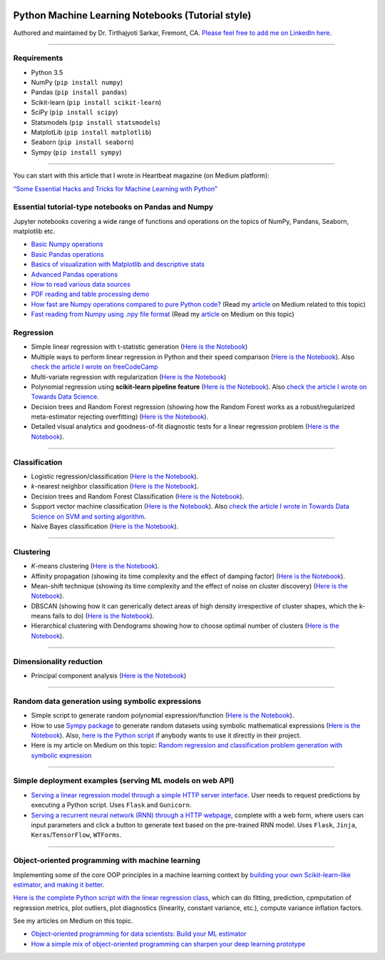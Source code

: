 |License| |GitHub forks| |GitHub stars|

Python Machine Learning Notebooks (Tutorial style)
==================================================

Authored and maintained by Dr. Tirthajyoti Sarkar, Fremont, CA. `Please
feel free to add me on LinkedIn
here <https://www.linkedin.com/in/tirthajyoti-sarkar-2127aa7>`__.

--------------

Requirements
------------

-  Python 3.5
-  NumPy (``pip install numpy``)
-  Pandas (``pip install pandas``)
-  Scikit-learn (``pip install scikit-learn``)
-  SciPy (``pip install scipy``)
-  Statsmodels (``pip install statsmodels``)
-  MatplotLib (``pip install matplotlib``)
-  Seaborn (``pip install seaborn``)
-  Sympy (``pip install sympy``)

--------------

You can start with this article that I wrote in Heartbeat magazine (on
Medium platform):

`“Some Essential Hacks and Tricks for Machine Learning with
Python” <https://heartbeat.fritz.ai/some-essential-hacks-and-tricks-for-machine-learning-with-python-5478bc6593f2>`__

Essential tutorial-type notebooks on Pandas and Numpy
-----------------------------------------------------

Jupyter notebooks covering a wide range of functions and operations on
the topics of NumPy, Pandans, Seaborn, matplotlib etc.

-  `Basic Numpy
   operations <https://github.com/tirthajyoti/Machine-Learning-with-Python/blob/master/Pandas%20and%20Numpy/Basics%20of%20Numpy%20arrays.ipynb>`__
-  `Basic Pandas
   operations <https://github.com/tirthajyoti/Machine-Learning-with-Python/blob/master/Pandas%20and%20Numpy/Basics%20of%20Pandas%20DataFrame.ipynb>`__
-  `Basics of visualization with Matplotlib and descriptive
   stats <https://github.com/tirthajyoti/Machine-Learning-with-Python/blob/master/Pandas%20and%20Numpy/Basics%20of%20Matplotlib%20and%20Descriptive%20Statistics.ipynb>`__
-  `Advanced Pandas
   operations <https://github.com/tirthajyoti/Machine-Learning-with-Python/blob/master/Pandas%20and%20Numpy/Advanced%20Pandas%20Operations.ipynb>`__
-  `How to read various data
   sources <https://github.com/tirthajyoti/Machine-Learning-with-Python/blob/master/Pandas%20and%20Numpy/Read_data_various_sources/How%20to%20read%20various%20sources%20in%20a%20DataFrame.ipynb>`__
-  `PDF reading and table processing
   demo <https://github.com/tirthajyoti/Machine-Learning-with-Python/blob/master/Pandas%20and%20Numpy/Read_data_various_sources/PDF%20table%20reading%20and%20processing%20demo.ipynb>`__
-  `How fast are Numpy operations compared to pure Python
   code? <https://github.com/tirthajyoti/Machine-Learning-with-Python/blob/master/Pandas%20and%20Numpy/How%20fast%20are%20NumPy%20ops.ipynb>`__
   (Read my
   `article <https://towardsdatascience.com/why-you-should-forget-for-loop-for-data-science-code-and-embrace-vectorization-696632622d5f>`__
   on Medium related to this topic)
-  `Fast reading from Numpy using .npy file
   format <https://github.com/tirthajyoti/Machine-Learning-with-Python/blob/master/Pandas%20and%20Numpy/Numpy_Reading.ipynb>`__
   (Read my
   `article <https://towardsdatascience.com/why-you-should-start-using-npy-file-more-often-df2a13cc0161>`__
   on Medium on this topic)

Regression
----------

-  Simple linear regression with t-statistic generation (`Here is the
   Notebook <https://github.com/tirthajyoti/Machine-Learning-with-Python/blob/master/Regression/Linear_Regression_Practice.ipynb>`__)

-  Multiple ways to perform linear regression in Python and their speed
   comparison (`Here is the
   Notebook <https://github.com/tirthajyoti/Machine-Learning-with-Python/blob/master/Regression/Linear_Regression_Methods.ipynb>`__).
   Also `check the article I wrote on
   freeCodeCamp <https://medium.freecodecamp.org/data-science-with-python-8-ways-to-do-linear-regression-and-measure-their-speed-b5577d75f8b>`__

-  Multi-variate regression with regularization (`Here is the
   Notebook <https://github.com/tirthajyoti/Machine-Learning-with-Python/blob/master/Regression/Multi-variate%20LASSO%20regression%20with%20CV.ipynb>`__)

-  Polynomial regression using **scikit-learn pipeline feature** (`Here
   is the
   Notebook <https://github.com/tirthajyoti/Machine-Learning-with-Python/blob/master/Regression/Regularized%20polynomial%20regression%20with%20linear%20and%20random%20sampling.ipynb>`__).
   Also `check the article I wrote on Towards Data
   Science <https://towardsdatascience.com/machine-learning-with-python-easy-and-robust-method-to-fit-nonlinear-data-19e8a1ddbd49>`__.

-  Decision trees and Random Forest regression (showing how the Random
   Forest works as a robust/regularized meta-estimator rejecting
   overfitting) (`Here is the
   Notebook <https://github.com/tirthajyoti/Machine-Learning-with-Python/blob/master/Regression/Random_Forest_Regression.ipynb>`__).

-  Detailed visual analytics and goodness-of-fit diagnostic tests for a
   linear regression problem (`Here is the
   Notebook <https://github.com/tirthajyoti/Machine-Learning-with-Python/blob/master/Regression/Regression_Diagnostics.ipynb>`__).

--------------

Classification
--------------

-  Logistic regression/classification (`Here is the
   Notebook <https://github.com/tirthajyoti/Machine-Learning-with-Python/blob/master/Classification/Logistic_Regression_Classification.ipynb>`__).

-  *k*-nearest neighbor classification (`Here is the
   Notebook <https://github.com/tirthajyoti/Machine-Learning-with-Python/blob/master/Classification/KNN_Classification.ipynb>`__).

-  Decision trees and Random Forest Classification (`Here is the
   Notebook <https://github.com/tirthajyoti/Machine-Learning-with-Python/blob/master/Classification/DecisionTrees_RandomForest_Classification.ipynb>`__).

-  Support vector machine classification (`Here is the
   Notebook <https://github.com/tirthajyoti/Machine-Learning-with-Python/blob/master/Classification/Support_Vector_Machine_Classification.ipynb>`__).
   Also `check the article I wrote in Towards Data Science on SVM and
   sorting
   algorithm <https://towardsdatascience.com/how-the-good-old-sorting-algorithm-helps-a-great-machine-learning-technique-9e744020254b>`__.

-  Naive Bayes classification (`Here is the
   Notebook <https://github.com/tirthajyoti/Machine-Learning-with-Python/blob/master/Classification/Naive_Bayes_Classification.ipynb>`__).

--------------

Clustering
----------

-  *K*-means clustering (`Here is the
   Notebook <https://github.com/tirthajyoti/Machine-Learning-with-Python/blob/master/Clustering-Dimensionality-Reduction/K_Means_Clustering_Practice.ipynb>`__).

-  Affinity propagation (showing its time complexity and the effect of
   damping factor) (`Here is the
   Notebook <https://github.com/tirthajyoti/Machine-Learning-with-Python/blob/master/Clustering-Dimensionality-Reduction/Affinity_Propagation.ipynb>`__).

-  Mean-shift technique (showing its time complexity and the effect of
   noise on cluster discovery) (`Here is the
   Notebook <https://github.com/tirthajyoti/Machine-Learning-with-Python/blob/master/Clustering-Dimensionality-Reduction/Mean_Shift_Clustering.ipynb>`__).

-  DBSCAN (showing how it can generically detect areas of high density
   irrespective of cluster shapes, which the k-means fails to do) (`Here
   is the
   Notebook <https://github.com/tirthajyoti/Machine-Learning-with-Python/blob/master/Clustering-Dimensionality-Reduction/DBScan_Clustering.ipynb>`__).

-  Hierarchical clustering with Dendograms showing how to choose optimal
   number of clusters (`Here is the
   Notebook <https://github.com/tirthajyoti/Machine-Learning-with-Python/blob/master/Clustering-Dimensionality-Reduction/Hierarchical_Clustering.ipynb>`__).

--------------

Dimensionality reduction
------------------------

-  Principal component analysis (`Here is the
   Notebook <https://github.com/tirthajyoti/Machine-Learning-with-Python/blob/master/Clustering-Dimensionality-Reduction/Principal%20Component%20Analysis.ipynb>`__)

--------------

Random data generation using symbolic expressions
-------------------------------------------------

-  Simple script to generate random polynomial expression/function
   (`Here is the
   Notebook <https://github.com/tirthajyoti/Machine-Learning-with-Python/blob/master/Random%20Function%20Generator/Random_function_generator.ipynb>`__).

-  How to use `Sympy package <https://www.sympy.org/en/index.html>`__ to
   generate random datasets using symbolic mathematical expressions
   (`Here is the
   Notebook <https://github.com/tirthajyoti/Machine-Learning-with-Python/blob/master/Random%20Function%20Generator/Symbolic%20regression%20classification%20generator.ipynb>`__).
   Also, `here is the Python
   script <https://github.com/tirthajyoti/Machine-Learning-with-Python/blob/master/Random%20Function%20Generator/Symbolic_regression_classification_generator.py>`__
   if anybody wants to use it directly in their project.

-  Here is my article on Medium on this topic: `Random regression and
   classification problem generation with symbolic
   expression <https://towardsdatascience.com/random-regression-and-classification-problem-generation-with-symbolic-expression-a4e190e37b8d>`__

--------------

Simple deployment examples (serving ML models on web API)
---------------------------------------------------------

-  `Serving a linear regression model through a simple HTTP server
   interface <https://github.com/tirthajyoti/Machine-Learning-with-Python/tree/master/Deployment/Linear_regression>`__.
   User needs to request predictions by executing a Python script. Uses
   ``Flask`` and ``Gunicorn``.

-  `Serving a recurrent neural network (RNN) through a HTTP
   webpage <https://github.com/tirthajyoti/Machine-Learning-with-Python/tree/master/Deployment/rnn_app>`__,
   complete with a web form, where users can input parameters and click
   a button to generate text based on the pre-trained RNN model. Uses
   ``Flask``, ``Jinja``, ``Keras``/``TensorFlow``, ``WTForms``.

--------------

Object-oriented programming with machine learning
-------------------------------------------------

Implementing some of the core OOP principles in a machine learning
context by `building your own Scikit-learn-like estimator, and making it
better <https://github.com/tirthajyoti/Machine-Learning-with-Python/blob/master/OOP_in_ML/Class_MyLinearRegression.ipynb>`__.

`Here is the complete Python script with the linear regression
class <https://github.com/tirthajyoti/Machine-Learning-with-Python/blob/master/OOP_in_ML/Class_MyLinearRegression.py>`__,
which can do fitting, prediction, cpmputation of regression metrics,
plot outliers, plot diagnostics (linearity, constant variance, etc.),
compute variance inflation factors.

See my articles on Medium on this topic.

-  `Object-oriented programming for data scientists: Build your ML
   estimator <https://towardsdatascience.com/object-oriented-programming-for-data-scientists-build-your-ml-estimator-7da416751f64>`__

-  `How a simple mix of object-oriented programming can sharpen your
   deep learning
   prototype <https://towardsdatascience.com/how-a-simple-mix-of-object-oriented-programming-can-sharpen-your-deep-learning-prototype-19893bd969bd>`__

.. |License| image:: https://img.shields.io/badge/License-BSD%202--Clause-orange.svg
   :target: https://opensource.org/licenses/BSD-2-Clause
.. |GitHub forks| image:: https://img.shields.io/github/forks/tirthajyoti/Machine-Learning-with-Python.svg
   :target: https://github.com/tirthajyoti/Machine-Learning-with-Python/network
.. |GitHub stars| image:: https://img.shields.io/github/stars/tirthajyoti/Machine-Learning-with-Python.svg
   :target: https://github.com/tirthajyoti/Machine-Learning-with-Python/stargazers
